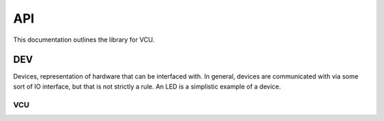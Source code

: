 API
###

This documentation outlines the library for VCU.

DEV
***
Devices, representation of hardware that can be interfaced with. In
general, devices are communicated with via some sort of IO interface, but that
is not strictly a rule. An LED is a simplistic example of a device.

VCU
===

.. doxygenclass:: VCU::VCU
   :members:
